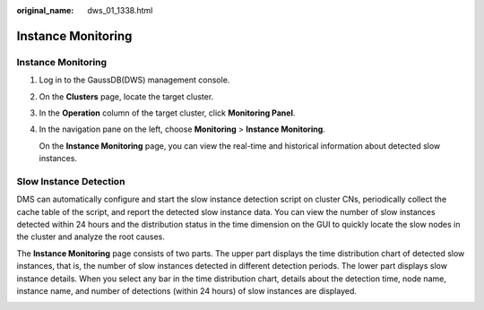 :original_name: dws_01_1338.html

.. _dws_01_1338:

Instance Monitoring
===================


Instance Monitoring
-------------------

#. Log in to the GaussDB(DWS) management console.

#. On the **Clusters** page, locate the target cluster.

#. In the **Operation** column of the target cluster, click **Monitoring Panel**.

#. In the navigation pane on the left, choose **Monitoring** > **Instance Monitoring**.

   On the **Instance Monitoring** page, you can view the real-time and historical information about detected slow instances.

Slow Instance Detection
-----------------------

DMS can automatically configure and start the slow instance detection script on cluster CNs, periodically collect the cache table of the script, and report the detected slow instance data. You can view the number of slow instances detected within 24 hours and the distribution status in the time dimension on the GUI to quickly locate the slow nodes in the cluster and analyze the root causes.

The **Instance Monitoring** page consists of two parts. The upper part displays the time distribution chart of detected slow instances, that is, the number of slow instances detected in different detection periods. The lower part displays slow instance details. When you select any bar in the time distribution chart, details about the detection time, node name, instance name, and number of detections (within 24 hours) of slow instances are displayed.

|image1|

.. |image1| image:: /_static/images/en-us_image_0000001180440315.png
